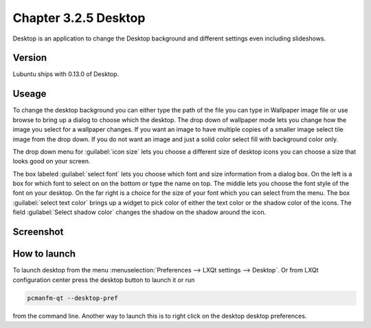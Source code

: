 Chapter 3.2.5 Desktop
=====================


Desktop is an application to change the Desktop background and different settings even including slideshows. 

Version
-------
Lubuntu ships with 0.13.0 of Desktop.

Useage
------
To change the desktop background you can either type the path of the file you can type in Wallpaper image file or use browse to bring up a dialog to choose which the desktop. The drop down of wallpaper mode lets you change how the image you select for a wallpaper changes. If you want an image to have multiple copies of a smaller image select tile image from the drop down. If you do not want an image and just a solid color select fill with background color only. 

The drop down menu for :guilabel:`icon size` lets you choose a different size of desktop icons you can choose a size that looks good on your screen.


The box labeled :guilabel:`select font` lets you choose which font and size information from a dialog box. On the left is a box for which font to select on on the bottom or type the name on top. The middle lets you choose the font style of the font on your desktop. On the far right is a choice for the size of your font which you can select from the menu. The box  :guilabel:`select text color` brings up a widget to pick color of either the text color or the shadow color of the icons. The field :guilabel:`Select shadow color` changes the shadow on the shadow around the icon.


Screenshot
----------
.. image:: desktop.png

How to launch
-------------
To launch desktop from the menu :menuselection:`Preferences --> LXQt settings --> Desktop`. Or from LXQt configuration center press the desktop button to launch it or run

.. code:: 

   pcmanfm-qt --desktop-pref
  
from the command line. Another way to launch this is to right click on the desktop desktop preferences.
